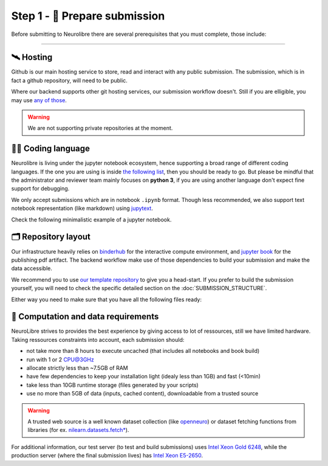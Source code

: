 
Step 1 - 🍛 Prepare submission
==============================

Before submitting to Neurolibre there are several prerequisites that you must complete, those include:

.. raw:: html

    &nbsp;&nbsp;&nbsp;&nbsp;&nbsp;&nbsp;<input type="checkbox"> <a href="#hosting">Hosting</a><br>
    &nbsp;&nbsp;&nbsp;&nbsp;&nbsp;&nbsp;<input type="checkbox"> <a href="#coding-language">Coding language</a><br>
    &nbsp;&nbsp;&nbsp;&nbsp;&nbsp;&nbsp;<input type="checkbox"> <a href="#repository-layout">Repository layout</a><br>
    &nbsp;&nbsp;&nbsp;&nbsp;&nbsp;&nbsp;<input type="checkbox"> <a href="#computation-and-data-requirements">Computation and data requirements</a><br>

------------

🛰️ Hosting
::::::::::

Github is our main hosting service to store, read and interact with any public submission.
The submission, which is in fact a github repository, will need to be public.

Where our backend supports other git hosting services, our submission workflow doesn't.
Still if you are elligible, you may use `any of those <https://binderhub.readthedocs.io/en/latest/developer/repoproviders.html#supported-repoproviders>`_.

.. warning:: We are not supporting private repositories at the moment.

👩‍💻 Coding language
::::::::::::::::::

Neurolibre is living under the jupyter notebook ecosystem, hence supporting a broad range of different coding languages.
If the one you are using is inside `the following list <https://github.com/jupyter/jupyter/wiki/Jupyter-kernels>`_, then you should be ready to go.
But please be mindful that the administrator and reviewer team mainly focuses on **python 3**, if you are using another language don't expect fine support for debugging.

We only accept submissions which are in notebook ``.ipynb`` format. Though less recommended, we also support text notebook representation (like markdown)
using `jupytext <https://jupytext.readthedocs.io/en/latest/formats.html#notebook-formats>`_.

Check the following minimalistic example of a jupyter notebook.

.. raw:: html

    <center>
      <iframe id="binder-frame" width="90%" height="600" marginwidth="5%"
      src="https://nbviewer.org/github/neurolibre/repo2data-caching/blob/master/notebooks/nilearn-example.ipynb"></iframe>
    </center>
    <br>

🗂 Repository layout
::::::::::::::::::::

Our infrastructure heavily relies on `binderhub <https://binderhub.readthedocs.io/en/latest/>`_ for the interactive compute environment, and 
`jupyter book <https://jupyterbook.org/intro.html>`_ for the publishing pdf artifact.
The backend workflow make use of those dependencies to build your submission and make the data accessible.

We recommend you to use `our template repository <SUBMISSION_STRUCTURE.html#quickstart-preprint-templates>`_ to give you a head-start.
If you prefer to build the submission yourself, you will need to check the specific detailed section on the :doc:`SUBMISSION_STRUCTURE`.

Either way you need to make sure that you have all the following files ready:

.. raw:: html

    &nbsp;&nbsp;&nbsp;&nbsp;&nbsp;&nbsp;<input type="checkbox"> <a href="https://mybinder.readthedocs.io/en/latest/using/config_files.html#requirements-txt-install-a-python-environment">Binder requirement file</a> - The recipee that describes the software dependencies.<br>
    &nbsp;&nbsp;&nbsp;&nbsp;&nbsp;&nbsp;<input type="checkbox"> (if applicable) <a href="https://github.com/SIMEXP/Repo2Data#input">Data requirement file</a> - A file that describes the data.<br>
    &nbsp;&nbsp;&nbsp;&nbsp;&nbsp;&nbsp;<input type="checkbox"> Jupyter book <a href="https://jupyterbook.org/customize/config.html">configuration</a> and <a href="https://jupyterbook.org/structure/toc.html">table of content</a> -  To configure the jupyter book build/layout.<br>
    &nbsp;&nbsp;&nbsp;&nbsp;&nbsp;&nbsp;<input type="checkbox"> <a href="https://github.com/neurolibre/repo2data-caching/blob/master/notebooks/nilearn-example.ipynb">Notebook files</a> - Your collection of executable scripts.<br>
    &nbsp;&nbsp;&nbsp;&nbsp;&nbsp;&nbsp;<input type="checkbox"> <a href="https://joss.readthedocs.io/en/latest/submitting.html#example-paper-and-bibliography">Static summary</a> - Submission summary document and bibliography for metadata collection.<br><br>


.. seealso:: Take a look at our meta anlaysis on myelin submission which is publically available `in this github repository <https://github.com/Notebook-Factory/myelin-meta-analysis>`_.

💽 Computation and data requirements
::::::::::::::::::::::::::::::::::::

NeuroLibre strives to provides the best experience by giving access to lot of ressources, still we have limited hardware.
Taking ressources constraints into account, each submission should:

* not take more than 8 hours to execute uncached (that includes all notebooks and book build)
* run with 1 or 2 CPU@3GHz
* allocate strictly less than ~7.5GB of RAM
* have few dependencies to keep your installation light (idealy less than 1GB) and fast (<10min)
* take less than 10GB runtime storage (files generated by your scripts)
* use no more than 5GB of data (inputs, cached content), downloadable from a trusted source

.. warning::  A trusted web source is a well known dataset collection (like `openneuro <https://openneuro.org/>`_)
  or dataset fetching functions from libraries (for ex. `nilearn.datasets.fetch* <https://nilearn.github.io/modules/reference.html#module-nilearn.datasets>`_).

For additional information, our test server (to test and build submissions) uses `Intel Xeon Gold 6248 <https://ark.intel.com/content/www/us/en/ark/products/192446/intel-xeon-gold-6248-processor-27-5m-cache-2-50-ghz.html>`_,
while the production server (where the final submission lives) has `Intel Xeon E5-2650 <https://ark.intel.com/content/www/us/en/ark/products/64590/intel-xeon-processor-e52650-20m-cache-2-00-ghz-8-00-gts-intel-qpi.html>`_.

